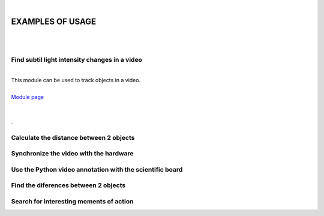 |

EXAMPLES OF USAGE
===============

|




|

Find subtil light intensity changes in a video
______________________

|

| This module can be used to track objects in a video.
|
| `Module page <track-objects.html>`_
|
|

.. container:: separator
	
	.

Calculate the distance between 2 objects
______________________


Synchronize the video with the hardware
______________________


Use the Python video annotation with the scientific board
______________________


Find the diferences between 2 objects
______________________


Search for interesting moments of action
______________________